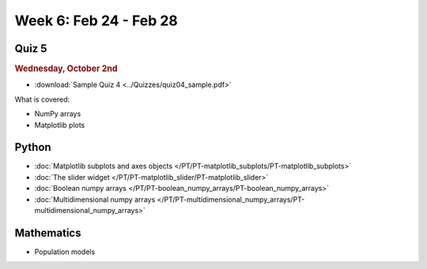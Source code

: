 Week 6: Feb 24 - Feb 28
=======================

Quiz 5
~~~~~~

.. rubric:: Wednesday, October 2nd

* :download:`Sample Quiz 4 <../Quizzes/quiz04_sample.pdf>`

What is covered:

* NumPy arrays
* Matplotlib plots

Python
~~~~~~

* :doc:`Matplotlib subplots and axes objects </PT/PT-matplotlib_subplots/PT-matplotlib_subplots>`
* :doc:`The slider widget </PT/PT-matplotlib_slider/PT-matplotlib_slider>`
* :doc:`Boolean numpy arrays </PT/PT-boolean_numpy_arrays/PT-boolean_numpy_arrays>`
* :doc:`Multidimensional numpy arrays </PT/PT-multidimensional_numpy_arrays/PT-multidimensional_numpy_arrays>`


Mathematics
~~~~~~~~~~~

* Population models


.. 
    Comment

    Project 3
    ~~~~~~~~~

    * :doc:`The mayfly model </Projects/mayfly_model/mayfly_model>`


.. 
    Comment

    Week 6 notebook
    ~~~~~~~~~~~~~~~
    - `View online <../_static/weekly_notebooks/week06_notebook.html>`_
    - `Download <../_static/weekly_notebooks/week06_notebook.ipynb>`_ (after downloading put it in the directory where you keep your Jupyter notebooks).
